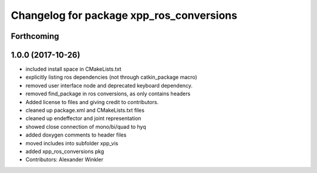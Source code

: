 ^^^^^^^^^^^^^^^^^^^^^^^^^^^^^^^^^^^^^^^^^
Changelog for package xpp_ros_conversions
^^^^^^^^^^^^^^^^^^^^^^^^^^^^^^^^^^^^^^^^^

Forthcoming
-----------

1.0.0 (2017-10-26)
------------------
* included install space in CMakeLists.txt
* explicitly listing ros dependencies (not through catkin_package macro)
* removed user interface node and deprecated keyboard dependency.
* removed find_package in ros conversions, as only contains headers
* Added license to files and giving credit to contributors.
* cleaned up package.xml and CMakeLists.txt files
* cleaned up endeffector and joint representation
* showed close connection of mono/bi/quad to hyq
* added doxygen comments to header files
* moved includes into subfolder xpp_vis
* added xpp_ros_conversions pkg
* Contributors: Alexander Winkler
